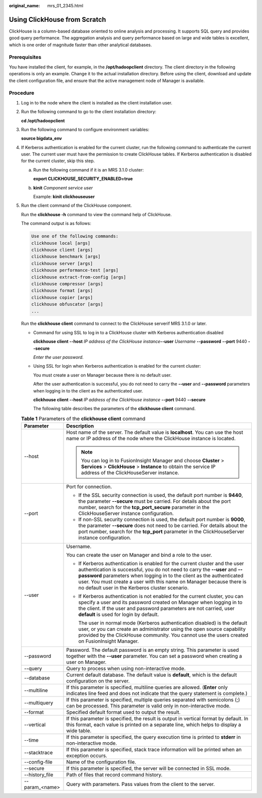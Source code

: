 :original_name: mrs_01_2345.html

.. _mrs_01_2345:

Using ClickHouse from Scratch
=============================

ClickHouse is a column-based database oriented to online analysis and processing. It supports SQL query and provides good query performance. The aggregation analysis and query performance based on large and wide tables is excellent, which is one order of magnitude faster than other analytical databases.

Prerequisites
-------------

You have installed the client, for example, in the **/opt/hadoopclient** directory. The client directory in the following operations is only an example. Change it to the actual installation directory. Before using the client, download and update the client configuration file, and ensure that the active management node of Manager is available.

Procedure
---------

#. Log in to the node where the client is installed as the client installation user.

#. Run the following command to go to the client installation directory:

   **cd /opt/hadoopclient**

#. Run the following command to configure environment variables:

   **source bigdata_env**

#. If Kerberos authentication is enabled for the current cluster, run the following command to authenticate the current user. The current user must have the permission to create ClickHouse tables. If Kerberos authentication is disabled for the current cluster, skip this step.

   a. Run the following command if it is an MRS 3.1.0 cluster:

      **export CLICKHOUSE_SECURITY_ENABLED=true**

   b. **kinit** *Component service user*

      Example: **kinit clickhouseuser**

#. Run the client command of the ClickHouse component.

   Run the **clickhouse -h** command to view the command help of ClickHouse.

   The command output is as follows:

   .. code-block::

      Use one of the following commands:
      clickhouse local [args]
      clickhouse client [args]
      clickhouse benchmark [args]
      clickhouse server [args]
      clickhouse performance-test [args]
      clickhouse extract-from-config [args]
      clickhouse compressor [args]
      clickhouse format [args]
      clickhouse copier [args]
      clickhouse obfuscator [args]
      ...

   Run the **clickhouse client** command to connect to the ClickHouse serverif MRS 3.1.0 or later.

   -  Command for using SSL to log in to a ClickHouse cluster with Kerberos authentication disabled

      **clickhouse client --host** *IP address of the ClickHouse instance*\ **--user** *Username* **--password** **--port** 9440 **--secure**

      *Enter the user password.*

   -  Using SSL for login when Kerberos authentication is enabled for the current cluster:

      You must create a user on Manager because there is no default user.

      After the user authentication is successful, you do not need to carry the **--user** and **--password** parameters when logging in to the client as the authenticated user.

      **clickhouse client --host** *IP address of the ClickHouse instance* **--port** 9440 **--secure**

      The following table describes the parameters of the **clickhouse client** command.

   .. table:: **Table 1** Parameters of the **clickhouse client** command

      +-----------------------------------+----------------------------------------------------------------------------------------------------------------------------------------------------------------------------------------------------------------------------------------------------------------------------------------------------------------------------------------------------------------+
      | Parameter                         | Description                                                                                                                                                                                                                                                                                                                                                    |
      +===================================+================================================================================================================================================================================================================================================================================================================================================================+
      | --host                            | Host name of the server. The default value is **localhost**. You can use the host name or IP address of the node where the ClickHouse instance is located.                                                                                                                                                                                                     |
      |                                   |                                                                                                                                                                                                                                                                                                                                                                |
      |                                   | .. note::                                                                                                                                                                                                                                                                                                                                                      |
      |                                   |                                                                                                                                                                                                                                                                                                                                                                |
      |                                   |    You can log in to FusionInsight Manager and choose **Cluster** > **Services** > **ClickHouse** > **Instance** to obtain the service IP address of the ClickHouseServer instance.                                                                                                                                                                            |
      +-----------------------------------+----------------------------------------------------------------------------------------------------------------------------------------------------------------------------------------------------------------------------------------------------------------------------------------------------------------------------------------------------------------+
      | --port                            | Port for connection.                                                                                                                                                                                                                                                                                                                                           |
      |                                   |                                                                                                                                                                                                                                                                                                                                                                |
      |                                   | -  If the SSL security connection is used, the default port number is **9440**, the parameter **--secure** must be carried. For details about the port number, search for the **tcp_port_secure** parameter in the ClickHouseServer instance configuration.                                                                                                    |
      |                                   | -  If non-SSL security connection is used, the default port number is **9000**, the parameter **--secure** does not need to be carried. For details about the port number, search for the **tcp_port** parameter in the ClickHouseServer instance configuration.                                                                                               |
      +-----------------------------------+----------------------------------------------------------------------------------------------------------------------------------------------------------------------------------------------------------------------------------------------------------------------------------------------------------------------------------------------------------------+
      | --user                            | Username.                                                                                                                                                                                                                                                                                                                                                      |
      |                                   |                                                                                                                                                                                                                                                                                                                                                                |
      |                                   | You can create the user on Manager and bind a role to the user.                                                                                                                                                                                                                                                                                                |
      |                                   |                                                                                                                                                                                                                                                                                                                                                                |
      |                                   | -  If Kerberos authentication is enabled for the current cluster and the user authentication is successful, you do not need to carry the **--user** and **--password** parameters when logging in to the client as the authenticated user. You must create a user with this name on Manager because there is no default user in the Kerberos cluster scenario. |
      |                                   |                                                                                                                                                                                                                                                                                                                                                                |
      |                                   | -  If Kerberos authentication is not enabled for the current cluster, you can specify a user and its password created on Manager when logging in to the client. If the user and password parameters are not carried, user **default** is used for login by default.                                                                                            |
      |                                   |                                                                                                                                                                                                                                                                                                                                                                |
      |                                   |    The user in normal mode (Kerberos authentication disabled) is the default user, or you can create an administrator using the open source capability provided by the ClickHouse community. You cannot use the users created on FusionInsight Manager.                                                                                                        |
      +-----------------------------------+----------------------------------------------------------------------------------------------------------------------------------------------------------------------------------------------------------------------------------------------------------------------------------------------------------------------------------------------------------------+
      | --password                        | Password. The default password is an empty string. This parameter is used together with the **--user** parameter. You can set a password when creating a user on Manager.                                                                                                                                                                                      |
      +-----------------------------------+----------------------------------------------------------------------------------------------------------------------------------------------------------------------------------------------------------------------------------------------------------------------------------------------------------------------------------------------------------------+
      | --query                           | Query to process when using non-interactive mode.                                                                                                                                                                                                                                                                                                              |
      +-----------------------------------+----------------------------------------------------------------------------------------------------------------------------------------------------------------------------------------------------------------------------------------------------------------------------------------------------------------------------------------------------------------+
      | --database                        | Current default database. The default value is **default**, which is the default configuration on the server.                                                                                                                                                                                                                                                  |
      +-----------------------------------+----------------------------------------------------------------------------------------------------------------------------------------------------------------------------------------------------------------------------------------------------------------------------------------------------------------------------------------------------------------+
      | --multiline                       | If this parameter is specified, multiline queries are allowed. (**Enter** only indicates line feed and does not indicate that the query statement is complete.)                                                                                                                                                                                                |
      +-----------------------------------+----------------------------------------------------------------------------------------------------------------------------------------------------------------------------------------------------------------------------------------------------------------------------------------------------------------------------------------------------------------+
      | --multiquery                      | If this parameter is specified, multiple queries separated with semicolons (;) can be processed. This parameter is valid only in non-interactive mode.                                                                                                                                                                                                         |
      +-----------------------------------+----------------------------------------------------------------------------------------------------------------------------------------------------------------------------------------------------------------------------------------------------------------------------------------------------------------------------------------------------------------+
      | --format                          | Specified default format used to output the result.                                                                                                                                                                                                                                                                                                            |
      +-----------------------------------+----------------------------------------------------------------------------------------------------------------------------------------------------------------------------------------------------------------------------------------------------------------------------------------------------------------------------------------------------------------+
      | --vertical                        | If this parameter is specified, the result is output in vertical format by default. In this format, each value is printed on a separate line, which helps to display a wide table.                                                                                                                                                                             |
      +-----------------------------------+----------------------------------------------------------------------------------------------------------------------------------------------------------------------------------------------------------------------------------------------------------------------------------------------------------------------------------------------------------------+
      | --time                            | If this parameter is specified, the query execution time is printed to **stderr** in non-interactive mode.                                                                                                                                                                                                                                                     |
      +-----------------------------------+----------------------------------------------------------------------------------------------------------------------------------------------------------------------------------------------------------------------------------------------------------------------------------------------------------------------------------------------------------------+
      | --stacktrace                      | If this parameter is specified, stack trace information will be printed when an exception occurs.                                                                                                                                                                                                                                                              |
      +-----------------------------------+----------------------------------------------------------------------------------------------------------------------------------------------------------------------------------------------------------------------------------------------------------------------------------------------------------------------------------------------------------------+
      | --config-file                     | Name of the configuration file.                                                                                                                                                                                                                                                                                                                                |
      +-----------------------------------+----------------------------------------------------------------------------------------------------------------------------------------------------------------------------------------------------------------------------------------------------------------------------------------------------------------------------------------------------------------+
      | --secure                          | If this parameter is specified, the server will be connected in SSL mode.                                                                                                                                                                                                                                                                                      |
      +-----------------------------------+----------------------------------------------------------------------------------------------------------------------------------------------------------------------------------------------------------------------------------------------------------------------------------------------------------------------------------------------------------------+
      | --history_file                    | Path of files that record command history.                                                                                                                                                                                                                                                                                                                     |
      +-----------------------------------+----------------------------------------------------------------------------------------------------------------------------------------------------------------------------------------------------------------------------------------------------------------------------------------------------------------------------------------------------------------+
      | --param_<name>                    | Query with parameters. Pass values from the client to the server.                                                                                                                                                                                                                                                                                              |
      +-----------------------------------+----------------------------------------------------------------------------------------------------------------------------------------------------------------------------------------------------------------------------------------------------------------------------------------------------------------------------------------------------------------+
